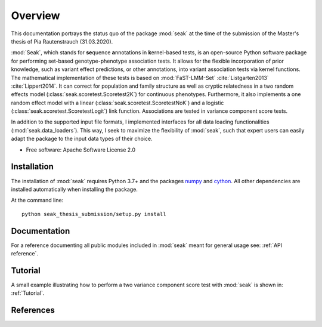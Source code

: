========
Overview
========

This documentation portrays the status quo of the package :mod:`seak` at the time of the submission of the Master's thesis of Pia Rautenstrauch (31.03.2020).

:mod:`Seak`, which stands for **se**\ quence **a**\ nnotations in **k**\ ernel-based tests, is an open-source Python
software package for performing set-based genotype-phenotype association tests. It allows for the flexible incorporation
of prior knowledge, such as variant effect predictions, or other annotations, into variant association tests via kernel
functions.  The mathematical implementation of these tests is based on
:mod:`FaST-LMM-Set` :cite:`Listgarten2013` :cite:`Lippert2014`. It can correct for population and family structure as well as
cryptic relatedness in a two random effects model (:class:`seak.scoretest.Scoretest2K`) for continuous phenotypes.
Furthermore, it also implements a one random effect model with a linear (:class:`seak.scoretest.ScoretestNoK`)
and a logistic (:class:`seak.scoretest.ScoretestLogit`) link function. Associations are tested in variance component score tests.

In addition to the supported input file formats, I implemented interfaces for all data loading functionalities (:mod:`seak.data_loaders`).
This way, I seek to maximize the flexibility of :mod:`seak`, such that expert users can easily adapt the package to the input data types of their choice.

* Free software: Apache Software License 2.0

Installation
============
The installation of :mod:`seak` requires Python 3.7+ and the packages `numpy <https://pypi.org/project/numpy/>`_ and `cython <https://pypi.org/project/Cython/>`_. All other dependencies are installed automatically when installing the package.

At the command line::

    python seak_thesis_submission/setup.py install


Documentation
=============
For a reference documenting all public modules included in :mod:`seak` meant for general usage see:
:ref:`API reference`.

Tutorial
========
A small example illustrating how to perform a two variance component score test with :mod:`seak` is shown in: :ref:`Tutorial`.


References
=============

.. bibliography:: references.bib
    :style: unsrt

